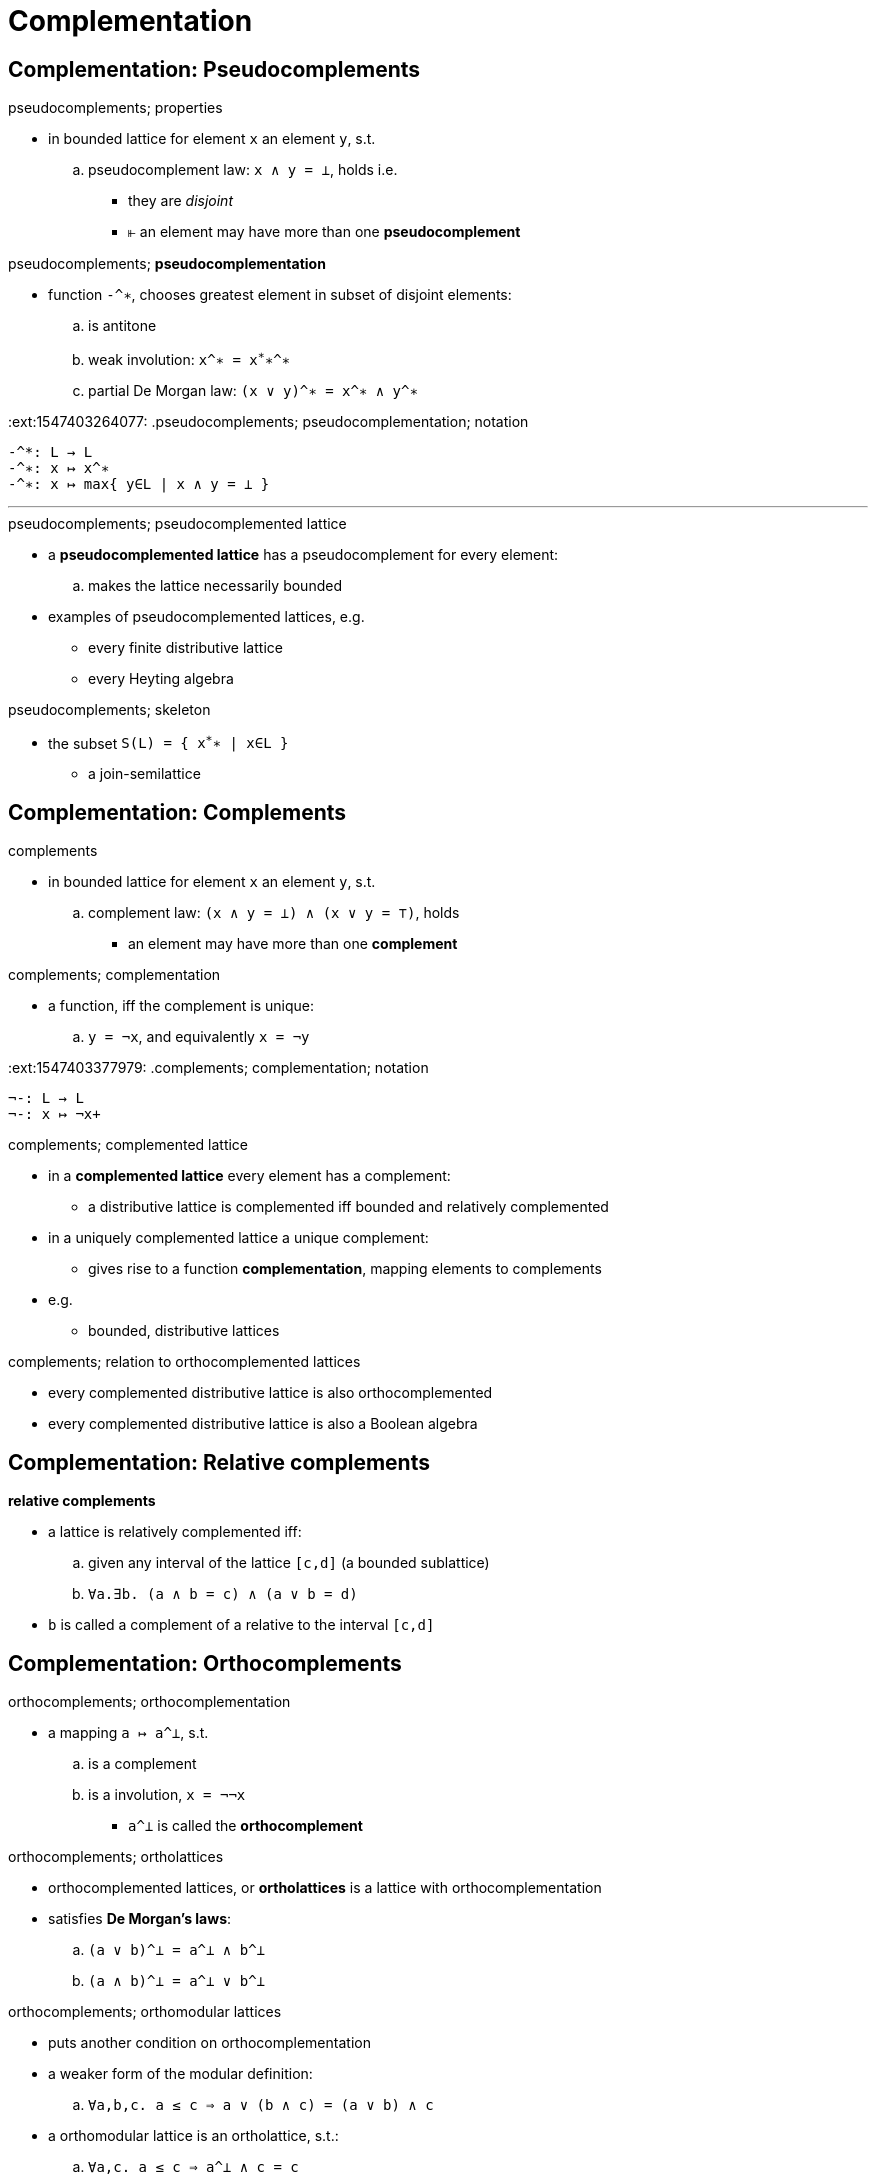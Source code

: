 = Complementation

== Complementation: Pseudocomplements

:1547403192043:
.pseudocomplements; properties
* in bounded lattice for element `x` an element `y`, s.t.
.. pseudocomplement law: `x ∧ y = ⊥`, holds i.e.
*** they are _disjoint_
*** ⫦ an element may have more than one *pseudocomplement*

:1547403264077:
.pseudocomplements; *pseudocomplementation*
* function `-^∗`, chooses greatest element in subset of disjoint elements:
.. is antitone
.. weak involution: `x^∗ = x^∗^∗^∗`
.. partial De Morgan law: `(x ∨ y)^∗ = x^∗ ∧ y^∗`

:ext:1547403264077:
.pseudocomplements; pseudocomplementation; notation
----
-^*: L → L
-^∗: x ↦ x^∗
-^∗: x ↦ max{ y∈L | x ∧ y = ⊥ }
----

'''

.pseudocomplements; pseudocomplemented lattice
* a *pseudocomplemented lattice* has a pseudocomplement for every element:
.. makes the lattice necessarily bounded
* examples of pseudocomplemented lattices, e.g.
** every finite distributive lattice
** every Heyting algebra

.pseudocomplements; skeleton
* the subset `S(L) = { x^∗^∗ | x∈L }`
** a join-semilattice

== Complementation: Complements

:1547403353309:
.complements
* in bounded lattice for element `x` an element `y`, s.t.
.. complement law: `(x ∧ y = ⊥) ∧ (x ∨ y = ⊤)`, holds
*** an element may have more than one *complement*

:1547403377979:
.complements; complementation
* a function, iff the complement is unique:
.. `y = ¬x`, and equivalently `x = ¬y`

:ext:1547403377979:
.complements; complementation; notation
----
¬-: L → L
¬-: x ↦ ¬x+
----

.complements; complemented lattice
* in a *complemented lattice* every element has a complement:
** a distributive lattice is complemented iff bounded and relatively complemented

* in a uniquely complemented lattice a unique complement:
** gives rise to a function *complementation*, mapping elements to complements

* e.g.
** bounded, distributive lattices

.complements; relation to orthocomplemented lattices
* every complemented distributive lattice is also orthocomplemented
* every complemented distributive lattice is also a Boolean algebra

== Complementation: Relative complements

.*relative complements*
* a lattice is relatively complemented iff:
.. given any interval of the lattice `[c,d]` (a bounded sublattice)
.. `∀a.∃b. (a ∧ b = c) ∧ (a ∨ b = d)`
* `b` is called a complement of a relative to the interval `[c,d]`

== Complementation: Orthocomplements

.orthocomplements; orthocomplementation
* a  mapping `a ↦ a^⊥`, s.t.
.. is a complement
.. is a involution, `x = ¬¬x`
*** `a^⊥` is called the *orthocomplement*

.orthocomplements; ortholattices
* orthocomplemented lattices, or *ortholattices* is a lattice with orthocomplementation
* satisfies *De Morgan's laws*:
.. `(a ∨ b)^⊥ = a^⊥ ∧ b^⊥`
.. `(a ∧ b)^⊥ = a^⊥ ∨ b^⊥`

.orthocomplements; orthomodular lattices
* puts another condition on orthocomplementation
* a weaker form of the modular definition:
.. `∀a,b,c. a ≤ c ⇒ a ∨ (b ∧ c) = (a ∨ b) ∧ c`
* a orthomodular lattice is an ortholattice, s.t.:
.. `∀a,c.   a ≤ c ⇒ a^⊥    ∧ c  = c`
